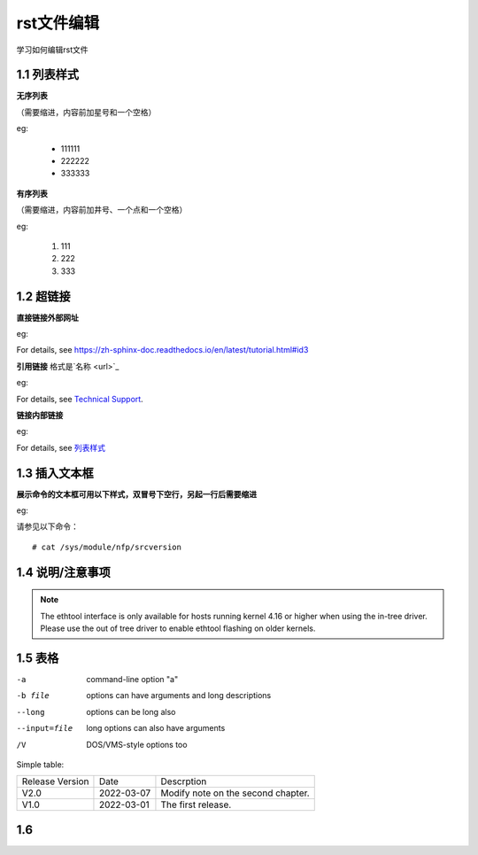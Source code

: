 rst文件编辑
=============

学习如何编辑rst文件

1.1 列表样式
------------

**无序列表**

（需要缩进，内容前加星号和一个空格）
 
eg:
 
 * 111111 
 * 222222
 * 333333

**有序列表**

（需要缩进，内容前加井号、一个点和一个空格）

eg:

 #. 111
 #. 222
 #. 333
 
1.2 超链接
---------------
 
**直接链接外部网址**

eg:

For details, see https://zh-sphinx-doc.readthedocs.io/en/latest/tutorial.html#id3

**引用链接** 格式是`名称 <url>`_

eg:

For details, see `Technical Support <https://www.corigine.com.cn/cn/index.html>`_.

**链接内部链接**

eg:

For details, see 列表样式_

.. _列表样式:

1.3 插入文本框
-------------------

**展示命令的文本框可用以下样式，双冒号下空行，另起一行后需要缩进** 

eg:

请参见以下命令：
:: 

 # cat /sys/module/nfp/srcversion
 
1.4 说明/注意事项
---------------------

.. note::

    The ethtool interface is only available for hosts running kernel 4.16 or higher when using the in-tree driver. Please use the out of tree driver to enable ethtool flashing       on older kernels.
    
1.5 表格
----------------

-a            command-line option "a"
-b file       options can have arguments and long descriptions
--long        options can be long also
--input=file  long options can also have arguments
/V            DOS/VMS-style options too

Simple table:

===============   ===========      ==================================

Release Version   Date             Descrption

---------------   -----------      ----------------------------------

V2.0              2022-03-07       Modify note on the second chapter.

V1.0              2022-03-01       The first release.

===============   ===========      ==================================

1.6 
-------------
